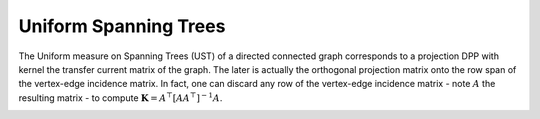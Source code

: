 .. _UST:

Uniform Spanning Trees
**********************

The Uniform measure on Spanning Trees (UST) of a directed connected graph corresponds to a projection DPP with kernel the transfer current matrix of the graph.
The later is actually the orthogonal projection matrix onto the row span of the vertex-edge incidence matrix.
In fact, one can discard any row of the vertex-edge incidence matrix - note  :math:`A` the resulting matrix - to compute :math:`\mathbf{K}=A^{\top}[AA^{\top}]^{-1}A`.

.. seealso::

    - :py:class:`~dppy.exotic_dpps.UST`
    - Wilson algorithm :cite:`PrWi98`
    - Aldous-Broder :cite:`Ald90`
    - :cite:`Lyo02`

.. image:: ../_images/ust_histo.png
    :alt: histogram showing uniformity of the spanning trees generated by the different procedures

.. :ref:`Fig. <ust_context_plot>`

.. _ust_context_plot:

.. plot:: plots/context_plot_uniform_spanning_tree.py
    :context:

.. :ref:`Fig. <ust_graph_plot>`

.. _ust_graph_plot:

.. plot::
    :context:

    # Display underlying kernel i.e. transfer current matrix
    ust.plot_graph()

.. plot:: plots/context_plot_uniform_spanning_tree.py
    :context: reset
    :include-source: False
    :nofigs:

.. :ref:`Fig. <ust_kernel_plot>`

.. _ust_kernel_plot:

.. plot::
    :context:

    # Display underlying kernel i.e. transfer current matrix
    ust.plot_kernel()

.. plot:: plots/context_plot_uniform_spanning_tree.py
    :context: reset
    :include-source: False

.. :ref:`Fig. <ust_samples_plot>`

.. _ust_samples_plot:

.. plot::
    :context:

    # Display some samples
    for md in ('Wilson', 'Aldous-Broder', 'GS'):
        ust.sample(md)
        ust.plot()

